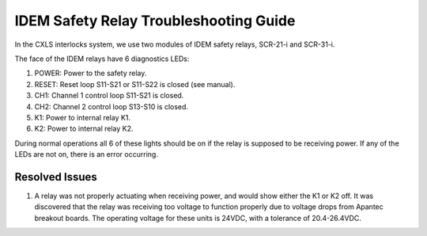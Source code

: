 IDEM Safety Relay Troubleshooting Guide
=======================================

In the CXLS interlocks system, we use two modules of IDEM safety relays, SCR-21-i and SCR-31-i. 

.. image:: /images/troubleshooting_documentation/IDEM.png
    :align: center

The face of the IDEM relays have 6 diagnostics LEDs:

#. POWER: Power to the safety relay.
#. RESET: Reset loop S11-S21 or S11-S22 is closed (see manual).
#. CH1: Channel 1 control loop S11-S21 is closed. 
#. CH2: Channel 2 control loop S13-S10 is closed.
#. K1: Power to internal relay K1.
#. K2: Power to internal relay K2.

During normal operations all 6 of these lights should be on if the relay is supposed to be receiving power. 
If any of the LEDs are not on, there is an error occurring. 


Resolved Issues
---------------

#. A relay was not properly actuating when receiving power, and would show either the K1 or K2 off.
   It was discovered that the relay was receiving too voltage to function properly due to voltage drops from Apantec breakout boards.
   The operating voltage for these units is 24VDC, with a tolerance of 20.4-26.4VDC. 
